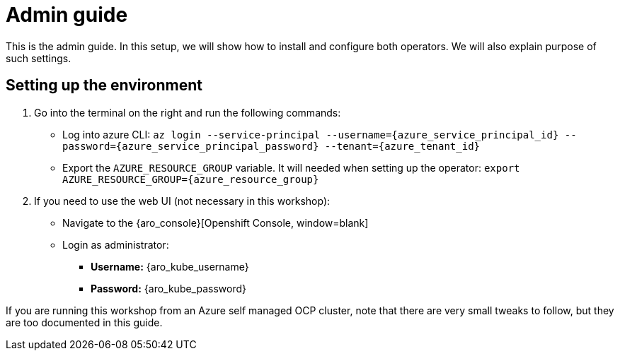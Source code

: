 = Admin guide

This is the admin guide. In this setup, we will show how to install and configure both operators. We will also explain purpose of such settings.

[#credentials]
== Setting up the environment

. Go into the terminal on the right and run the following commands:
* Log into azure CLI: `az login --service-principal --username={azure_service_principal_id} --password={azure_service_principal_password} --tenant={azure_tenant_id}`
* Export the `AZURE_RESOURCE_GROUP` variable. It will needed when setting up the operator:
`export AZURE_RESOURCE_GROUP={azure_resource_group}`

. If you need to use the web UI (not necessary in this workshop):
* Navigate to the {aro_console}[Openshift Console, window=blank]
* Login as administrator:
** *Username:* {aro_kube_username}
** *Password:* {aro_kube_password}

If you are running this workshop from an Azure self managed OCP cluster, note that there are very small tweaks to follow, but they are too documented in this guide.

